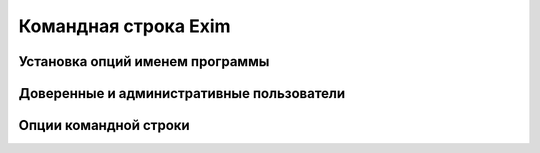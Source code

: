 
.. _ch05_00:

Командная строка Exim
=====================


.. _ch05_01:

Установка опций именем программы
--------------------------------


.. _ch05_02:

Доверенные и административные пользователи
------------------------------------------


.. _ch05_03:

Опции командной строки
----------------------


